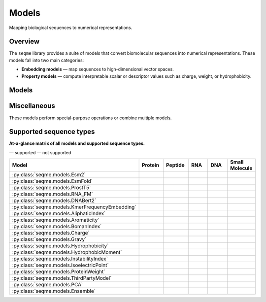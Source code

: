 Models
======

Mapping biological sequences to numerical representations.

Overview
--------
The ``seqme`` library provides a suite of models that convert biomolecular sequences into numerical
representations. These models fall into two main categories:

* **Embedding models** — map sequences to high-dimensional vector spaces.
* **Property models** — compute interpretable scalar or descriptor values such as charge, weight, or hydrophobicity.

Models
------
.. autosummary::
    :toctree:
    :nosignatures:

    seqme.models.Esm2
    seqme.models.EsmFold
    seqme.models.ProstT5
    seqme.models.RNA_FM
    seqme.models.DNABert2
    seqme.models.KmerFrequencyEmbedding

    seqme.models.AliphaticIndex
    seqme.models.Aromaticity
    seqme.models.BomanIndex
    seqme.models.Charge
    seqme.models.Gravy
    seqme.models.Hydrophobicity
    seqme.models.HydrophobicMoment
    seqme.models.InstabilityIndex
    seqme.models.IsoelectricPoint
    seqme.models.ProteinWeight

Miscellaneous
-------------
These models perform special-purpose operations or combine multiple models.

.. autosummary::
    :toctree:
    :nosignatures:

    seqme.models.ThirdPartyModel
    seqme.models.PCA
    seqme.models.Ensemble


.. |ok| image:: /_static/green-check.svg
   :alt: ✓
   :class: icon

.. |no| image:: /_static/gray-cross.svg
   :alt: ✗
   :class: icon


Supported sequence types
------------------------
**At-a-glance matrix of all models and supported sequence types.**

|ok| — supported |no| — not supported

.. list-table::
   :header-rows: 1
   :widths: 36 10 10 10 10 10
   :align: center

   * - **Model**
     - **Protein**
     - **Peptide**
     - **RNA**
     - **DNA**
     - **Small Molecule**
   * - :py:class:`seqme.models.Esm2`
     - |ok|
     - |ok|
     - |no|
     - |no|
     - |no|
   * - :py:class:`seqme.models.EsmFold`
     - |ok|
     - |no|
     - |no|
     - |no|
     - |no|
   * - :py:class:`seqme.models.ProstT5`
     - |ok|
     - |ok|
     - |no|
     - |no|
     - |no|
   * - :py:class:`seqme.models.RNA_FM`
     - |no|
     - |no|
     - |ok|
     - |no|
     - |no|
   * - :py:class:`seqme.models.DNABert2`
     - |no|
     - |no|
     - |no|
     - |ok|
     - |no|
   * - :py:class:`seqme.models.KmerFrequencyEmbedding`
     - |ok|
     - |ok|
     - |ok|
     - |ok|
     - |no|
   * - :py:class:`seqme.models.AliphaticIndex`
     - |ok|
     - |ok|
     - |no|
     - |no|
     - |no|
   * - :py:class:`seqme.models.Aromaticity`
     - |ok|
     - |ok|
     - |no|
     - |no|
     - |no|
   * - :py:class:`seqme.models.BomanIndex`
     - |ok|
     - |ok|
     - |no|
     - |no|
     - |no|
   * - :py:class:`seqme.models.Charge`
     - |ok|
     - |ok|
     - |no|
     - |no|
     - |no|
   * - :py:class:`seqme.models.Gravy`
     - |ok|
     - |ok|
     - |no|
     - |no|
     - |no|
   * - :py:class:`seqme.models.Hydrophobicity`
     - |ok|
     - |ok|
     - |no|
     - |no|
     - |no|
   * - :py:class:`seqme.models.HydrophobicMoment`
     - |ok|
     - |ok|
     - |no|
     - |no|
     - |no|
   * - :py:class:`seqme.models.InstabilityIndex`
     - |ok|
     - |ok|
     - |no|
     - |no|
     - |no|
   * - :py:class:`seqme.models.IsoelectricPoint`
     - |ok|
     - |ok|
     - |no|
     - |no|
     - |no|
   * - :py:class:`seqme.models.ProteinWeight`
     - |ok|
     - |ok|
     - |no|
     - |no|
     - |no|
   * - :py:class:`seqme.models.ThirdPartyModel`
     - |ok|
     - |ok|
     - |ok|
     - |ok|
     - |ok|
   * - :py:class:`seqme.models.PCA`
     - |ok|
     - |ok|
     - |ok|
     - |ok|
     - |ok|
   * - :py:class:`seqme.models.Ensemble`
     - |ok|
     - |ok|
     - |ok|
     - |ok|
     - |ok|
